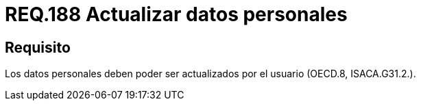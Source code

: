 :slug: rules/188/
:category: rules
:description: En el presente documento se detallan los requerimientos de seguridad relacionados a la posibilidad de que el mismo usuario pueda actualizar todos aquellos datos relacionados a este. Lo anterior se debe cumplir según lo estipulado en OECD.8 y en ISACA.G31.2.
:keywords: Requerimiento, Seguridad, Actualizar, Datos, Personal, Usuario.
:rules: yes

= REQ.188 Actualizar datos personales

== Requisito

Los datos personales deben poder ser actualizados
por el usuario (+OECD.8+, +ISACA.G31.2.+).

